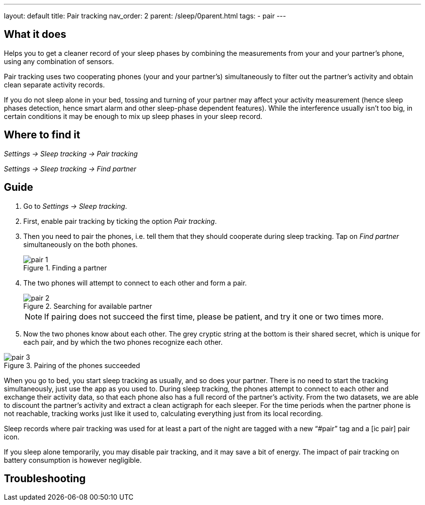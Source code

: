 ---
layout: default
title: Pair tracking
nav_order: 2
parent: /sleep/0parent.html
tags:
- pair
---

:toc:

== What it does
.Helps you to get a cleaner record of your sleep phases by combining the measurements from your and your partner’s phone, using any combination of sensors.

Pair tracking uses two cooperating phones (your and your partner’s) simultaneously to filter out the partner’s activity and obtain clean separate activity records.

If you do not sleep alone in your bed, tossing and turning of your partner may affect your activity measurement (hence sleep phases detection, hence smart alarm and other sleep-phase dependent features). While the interference usually isn’t too big, in certain conditions it may be enough to mix up sleep phases in your sleep record.

== Where to find it
_Settings -> Sleep tracking -> Pair tracking_

_Settings -> Sleep tracking -> Find partner_

// ## Options
// Describe all the feature's options, see other docs pages for formatting

== Guide
. Go to _Settings -> Sleep tracking_.
. First, enable pair tracking by ticking the option _Pair tracking_.
. Then you need to pair the phones, i.e. tell them that they should cooperate during sleep tracking. Tap on _Find partner_ simultaneously on the both phones.
+
[[figure-pair_tracking_1]]
.Finding a partner
image::pair_1.png[]
+
. The two phones will attempt to connect to each other and form a pair.
+
[[figure-pair_tracking_2]]
.Searching for available partner
image::pair_2.png[]
+
[NOTE]
If pairing does not succeed the first time, please be patient, and try it one or two times more.
+
. Now the two phones know about each other. The grey cryptic string at the bottom is their shared secret, which is unique for each pair, and by which the two phones recognize each other.

[[figure-pair_tracking_3]]
.Pairing of the phones succeeded
image::pair_3.png[]

When you go to bed, you start sleep tracking as usually, and so does your partner. There is no need to start the tracking simultaneously, just use the app as you used to. During sleep tracking, the phones attempt to connect to each other and exchange their activity data, so that each phone also has a full record of the partner’s activity. From the two datasets, we are able to discount the partner’s activity and extract a clean actigraph for each sleeper. For the time periods when the partner phone is not reachable, tracking works just like it used to, calculating everything just from its local recording.

Sleep records where pair tracking was used for at least a part of the night are tagged with a new “#pair” tag and a icon:ic_pair[] pair icon.

If you sleep alone temporarily, you may disable pair tracking, and it may save a bit of energy. The impact of pair tracking on battery consumption is however negligible.

== Troubleshooting
// To be used for automatic rendering of related FAQs
